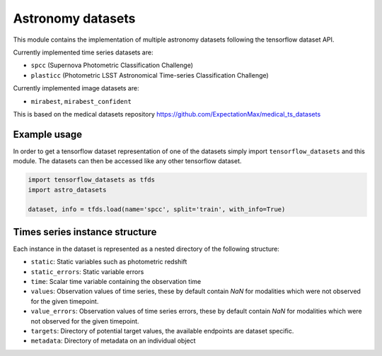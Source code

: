 ==================
Astronomy datasets
==================

This module contains the implementation of multiple astronomy datasets
following the tensorflow dataset API.

Currently implemented time series datasets are:

- ``spcc`` (Supernova Photometric Classification Challenge)
- ``plasticc`` (Photometric LSST Astronomical Time-series Classification Challenge)

Currently implemented image datasets are:

- ``mirabest``, ``mirabest_confident``

This is based on the medical datasets repository https://github.com/ExpectationMax/medical_ts_datasets

Example usage
-------------

In order to get a tensorflow dataset representation of one of the datasets simply
import ``tensorflow_datasets`` and this module.  The datasets can then be accessed
like any other tensorflow dataset.

.. code-block:: python

    import tensorflow_datasets as tfds
    import astro_datasets

    dataset, info = tfds.load(name='spcc', split='train', with_info=True)


Times series instance structure
-------------------------------

Each instance in the dataset is represented as a nested directory of the following
structure:

- ``static``: Static variables such as photometric redshift
- ``static_errors``: Static variable errors
- ``time``: Scalar time variable containing the observation time
- ``values``: Observation values of time series, these by default contain `NaN` for
  modalities which were not observed for the given timepoint.
- ``value_errors``: Observation values of time series errors, these by default contain `NaN` for
  modalities which were not observed for the given timepoint.
- ``targets``: Directory of potential target values, the available endpoints are
  dataset specific.
- ``metadata``: Directory of metadata on an individual object
